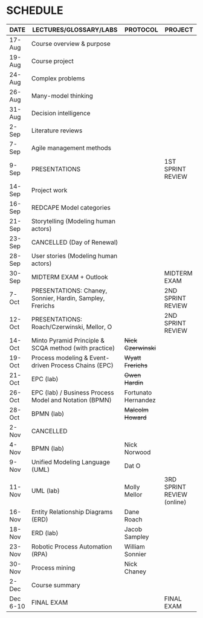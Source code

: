 #+options: toc:nil
* SCHEDULE

   | DATE     | LECTURES/GLOSSARY/LABS                                    | PROTOCOL            | PROJECT                    |
   |----------+-----------------------------------------------------------+---------------------+----------------------------|
   | 17-Aug   | Course overview & purpose                                 |                     |                            |
   | 19-Aug   | Course project                                            |                     |                            |
   | 24-Aug   | Complex problems                                          |                     |                            |
   | 26-Aug   | Many-model thinking                                       |                     |                            |
   | 31-Aug   | Decision intelligence                                     |                     |                            |
   | 2-Sep    | Literature reviews                                        |                     |                            |
   | 7-Sep    | Agile management methods                                  |                     |                            |
   | 9-Sep    | PRESENTATIONS                                             |                     | 1ST SPRINT REVIEW          |
   | 14-Sep   | Project work                                              |                     |                            |
   | 16-Sep   | REDCAPE Model categories                                  |                     |                            |
   | 21-Sep   | Storytelling (Modeling human actors)                      |                     |                            |
   | 23-Sep   | CANCELLED (Day of Renewal)                                |                     |                            |
   | 28-Sep   | User stories (Modeling human actors)                      |                     |                            |
   | 30-Sep   | MIDTERM EXAM + Outlook                                    |                     | MIDTERM EXAM               |
   | 7-Oct    | PRESENTATIONS: Chaney, Sonnier, Hardin, Sampley, Frerichs |                     | 2ND SPRINT REVIEW          |
   | 12-Oct   | PRESENTATIONS: Roach/Czerwinski, Mellor, O                |                     | 2ND SPRINT REVIEW          |
   | 14-Oct   | Minto Pyramid Principle & SCQA method (with practice)     | +Nick Czerwinski+   |                            |
   | 19-Oct   | Process modeling & Event-driven Process Chains (EPC)      | +Wyatt Frerichs+    |                            |
   | 21-Oct   | EPC (lab)                                                 | +Owen Hardin+       |                            |
   | 26-Oct   | EPC (lab) / Business Process Model and Notation (BPMN)    | Fortunato Hernandez |                            |
   | 28-Oct   | BPMN (lab)                                                | +Malcolm Howard+    |                            |
   | 2-Nov    | CANCELLED                                                 |                     |                            |
   | 4-Nov    | BPMN (lab)                                                | Nick Norwood        |                            |
   | 9-Nov    | Unified Modeling Language (UML)                           | Dat O               |                            |
   | 11-Nov   | UML (lab)                                                 | Molly Mellor        | 3RD SPRINT REVIEW (online) |
   | 16-Nov   | Entity Relationship Diagrams (ERD)                        | Dane Roach          |                            |
   | 18-Nov   | ERD (lab)                                                 | Jacob Sampley       |                            |
   | 23-Nov   | Robotic Process Automation (RPA)                          | William Sonnier     |                            |
   | 30-Nov   | Process mining                                            | Nick Chaney         |                            |
   | 2-Dec    | Course summary                                            |                     |                            |
   | Dec 6-10 | FINAL EXAM                                                |                     | FINAL EXAM                 |
